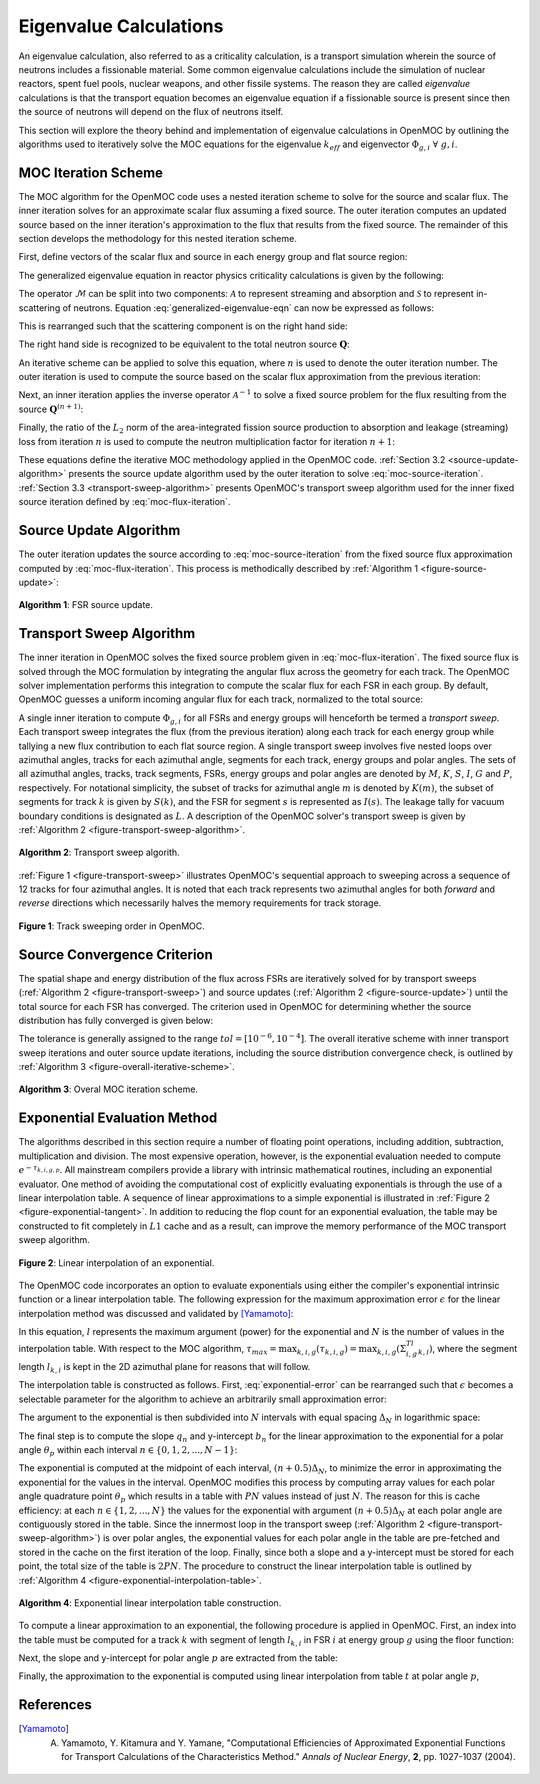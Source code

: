 .. _eigenvalue_calculations:

=======================
Eigenvalue Calculations
=======================

An eigenvalue calculation, also referred to as a criticality calculation, is a
transport simulation wherein the source of neutrons includes a fissionable material. Some common eigenvalue calculations include the simulation of nuclear reactors, spent fuel pools, nuclear weapons, and other fissile systems. The reason they are called *eigenvalue* calculations is that the transport equation becomes an eigenvalue equation if a fissionable source is present since then the source of neutrons will depend on the flux of neutrons itself.

This section will explore the theory behind and implementation of eigenvalue
calculations in OpenMOC by outlining the algorithms used to iteratively solve the MOC equations for the eigenvalue :math:`k_{eff}` and eigenvector :math:`\Phi_{g,i} \;\; \forall \; g,i`.


.. _moc-iteration-scheme:

MOC Iteration Scheme
====================

The MOC algorithm for the OpenMOC code uses a nested iteration scheme to solve for the source and scalar flux. The inner iteration solves for an approximate scalar flux assuming a fixed source. The outer iteration computes an updated source based on the inner iteration's approximation to the flux that results from the fixed source. The remainder of this section develops the methodology for this nested iteration scheme.

First, define vectors of the scalar flux and source in each energy group and flat source region:

.. math::
   :label: vector-scalar-flux

   \mathbf{\Phi} = \left[\Phi_{1,1}, \Phi_{1,2}, ..., \Phi_{1,G}, \Phi_{2,1}, ..., \Phi_{I,G}\right]^T

.. math::
   :label: vector-source

   \mathbf{Q} = \left[Q_{1,1}, Q_{1,2}, ..., Q_{1,G}, Q_{2,1}, ..., Q_{I,G}\right]^T

The generalized eigenvalue equation in reactor physics criticality calculations is given by the following:

.. math::
   :label: generalized-eigenvalue-eqn

   \mathcal{M}\mathbf{\Phi} = \frac{1}{k_{eff}}\mathcal{F}\mathbf{\Phi}

The operator :math:`\mathcal{M}` can be split into two components: :math:`\mathcal{A}` to represent streaming and absorption and :math:`\mathcal{S}` to represent in-scattering of neutrons. Equation :eq:`generalized-eigenvalue-eqn` can now be expressed as follows:

.. math::
   :label: split-generalized-eigenvalue-eqn

   \left(\mathcal{A} - \mathcal{S}\right)\mathbf{\Phi} = \frac{1}{k_{eff}}\mathcal{F}\mathbf{\Phi}

This is rearranged such that the scattering component is on the right hand side:

.. math::
   :label: rearrange-generalized-eigenvalue-eqn

   \mathcal{A}\mathbf{\Phi} = \frac{1}{k_{eff}}\mathcal{F}\mathbf{\Phi} + \mathcal{S}\mathbf{\Phi}

The right hand side is recognized to be equivalent to the total neutron source :math:`\mathbf{Q}`:

.. math::
   :label: generalized-eigenvalue-source

   \mathcal{A}\mathbf{\Phi} = \mathbf{Q}

An iterative scheme can be applied to solve this equation, where :math:`n` is used to denote the outer iteration number. The outer iteration is used to compute the source based on the scalar flux approximation from the previous iteration:

.. math::
   :label: moc-source-iteration

   \mathbf{Q}^{(n+1)} = \frac{1}{k_{eff}^{(n)}}\mathbf{F}\mathbf{\Phi}^{(n)} + \mathcal{S}\mathbf{\Phi}^{(n)}

Next, an inner iteration applies the inverse operator :math:`\mathcal{A}^{-1}` to solve a fixed source problem for the flux resulting from the source :math:`\mathbf{Q}^{(n+1)}`:

.. math::
   :label: moc-flux-iteration

   \mathbf{\Phi}^{(n+1)} = \mathcal{A}^{-1}\mathbf{Q}^{(n+1)}

Finally, the ratio of the :math:`L_2` norm of the area-integrated fission source production to absorption and leakage (streaming) loss from iteration :math:`n` is used to compute the neutron multiplication factor for iteration :math:`n+1`:

.. math::
   :label: moc-keff-iteration

   k_{eff}^{(n+1)} = \frac{||\mathcal{F}\mathbf{\Phi}^{(n+1)}||_2}{||(\mathcal{A-S})\mathbf{\Phi}^{(n+1)}||_2}

These equations define the iterative MOC methodology applied in the OpenMOC code. :ref:`Section 3.2 <source-update-algorithm>` presents the source update algorithm used by the outer iteration to solve :eq:`moc-source-iteration`. :ref:`Section 3.3 <transport-sweep-algorithm>` presents OpenMOC's transport sweep algorithm used for the inner fixed source iteration defined by :eq:`moc-flux-iteration`.


.. _source-update-algorithm:

Source Update Algorithm
=======================

The outer iteration updates the source according to :eq:`moc-source-iteration` from the fixed source flux approximation computed by :eq:`moc-flux-iteration`. This process is methodically described by :ref:`Algorithm 1 <figure-source-update>`:

.. _figure-source-update:

.. figure:: ../../img/source-update-algorithm.png
   :align: center
   :figclass: align-center
   :width: 900px

   **Algorithm 1**: FSR source update.


.. _transport-sweep-algorithm:

Transport Sweep Algorithm
=========================

The inner iteration in OpenMOC solves the fixed source problem given in :eq:`moc-flux-iteration`. The fixed source flux is solved through the MOC formulation by integrating the angular flux across the geometry for each track. The OpenMOC solver implementation performs this integration to compute the scalar flux for each FSR in each group. By default, OpenMOC guesses a uniform incoming angular flux for each track, normalized to the total source:

.. math::
   :label: incoming-angular-flux

   \forall \; k, g, p \;\;\;\;\;\;\; \Psi_{k,g,p}^{(n+1)}(0) = \frac{1}{||\mathbf{Q}^{(n)}||_{2}}

A single inner iteration to compute :math:`\Phi_{g,i}` for all FSRs and energy groups will henceforth be termed a *transport sweep*. Each transport sweep integrates the flux (from the previous iteration) along each track for each energy group while tallying a new flux contribution to each flat source region. A single transport sweep involves five nested loops over azimuthal angles, tracks for each azimuthal angle, segments for each track, energy groups and polar angles. The sets of all azimuthal angles, tracks, track segments, FSRs, energy groups and polar angles are denoted by :math:`M`, :math:`K`, :math:`S`, :math:`I`, :math:`G` and :math:`P`, respectively. For notational simplicity, the subset of tracks for azimuthal angle :math:`m` is denoted by :math:`K(m)`, the subset of segments for track :math:`k` is given by :math:`S(k)`, and the FSR for segment :math:`s` is represented as :math:`I(s)`. The leakage tally for vacuum boundary conditions is designated as :math:`L`. A description of the OpenMOC solver's transport sweep is given by :ref:`Algorithm 2 <figure-transport-sweep-algorithm>`.

.. _figure-transport-sweep-algorithm:

.. figure:: ../../img/transport-sweep-algorithm.png
   :align: center
   :figclass: align-center
   :width: 900px

   **Algorithm 2**: Transport sweep algorith.

:ref:`Figure 1 <figure-transport-sweep>` illustrates OpenMOC's sequential approach to sweeping across a sequence of 12 tracks for four azimuthal angles. It is noted that each track represents two azimuthal angles for both *forward* and *reverse* directions which necessarily halves the memory requirements for track storage.

.. _figure-transport-sweep:

.. figure:: ../../img/transport-sweep.png
   :align: center
   :figclass: align-center
   :width: 750px

   **Figure 1**: Track sweeping order in OpenMOC.


.. _source-convergence-criterion:

Source Convergence Criterion
============================

The spatial shape and energy distribution of the flux across FSRs are iteratively solved for by transport sweeps (:ref:`Algorithm 2 <figure-transport-sweep>`) and source updates (:ref:`Algorithm 2 <figure-source-update>`) until the total source for each FSR has converged. The criterion used in OpenMOC for determining whether the source distribution has fully converged is given below:

.. math::
   :label: source-convergence-criterion

   res \;\; = \;\; \frac{1}{|G||I|}\sqrt{\displaystyle\sum\limits_{i=1}^{I}\displaystyle\sum\limits_{g=1}^{G}\left(\frac{Q_{i,g}^{(n+1)} - Q_{i,g}^{(n)}}{Q_{i,g}^{(n+1)}}\right)^{2}} \;\;\;\; < \;\;\;\; tol

The tolerance is generally assigned to the range :math:`tol = [10^{-6}, 10^{-4}]`. The overall iterative scheme with inner transport sweep iterations and outer source update iterations, including the source distribution convergence check, is outlined by :ref:`Algorithm 3 <figure-overall-iterative-scheme>`.

.. _figure-overall-iterative-scheme:

.. figure:: ../../img/overall-iterative-scheme.png
   :align: center
   :figclass: align-center
   :width: 900px

   **Algorithm 3**: Overal MOC iteration scheme.


.. _exponential-evaluation:

Exponential Evaluation Method
=============================

The algorithms described in this section require a number of floating point operations, including addition, subtraction, multiplication and division. The most expensive operation, however, is the exponential evaluation needed to compute :math:`e^{-\tau_{k,i,g,p}}`. All mainstream compilers provide a library with intrinsic mathematical routines, including an exponential evaluator. One method of avoiding the computational cost of explicitly evaluating exponentials is through the use of a linear interpolation table. A sequence of linear approximations to a simple exponential is illustrated in :ref:`Figure 2 <figure-exponential-tangent>`. In addition to reducing the flop count for an exponential evaluation, the table may be constructed to fit completely in :math:`L1` cache and as a result, can improve the memory performance of the MOC transport sweep algorithm.

.. _figure-exponential-tangent:

.. figure:: ../../img/exponential-tangent.png
   :align: center
   :figclass: align-center
   :width: 500px

   **Figure 2**: Linear interpolation of an exponential.

The OpenMOC code incorporates an option to evaluate exponentials using either the compiler's exponential intrinsic function or a linear interpolation table. The following expression for the maximum approximation error :math:`\epsilon` for the linear interpolation method was discussed and validated by [Yamamoto]_:

.. math::
   :label: exponential-error

   \epsilon = \frac{1}{8}\frac{l^2}{N^2} + O\left(\frac{1}{N^2}\right) \approx \frac{1}{8}\frac{l^2}{N^2}

In this equation, :math:`l` represents the maximum argument (power) for the exponential and :math:`N` is the number of values in the interpolation table. With respect to the MOC algorithm, :math:`\tau_{max} = \displaystyle\max_{k,i,g}(\tau_{k,i,g}) = \displaystyle\max_{k,i,g}\left(\Sigma_{i,g}^Tl_{k,i}\right)`, where the segment length :math:`l_{k,i}` is kept in the 2D azimuthal plane for reasons that will follow.

The interpolation table is constructed as follows. First, :eq:`exponential-error` can be rearranged such that :math:`\epsilon` becomes a selectable parameter for the algorithm to achieve an arbitrarily small approximation error:

.. math::
   :label: exponential-num-values

   N = \frac{\tau_{max}}{\sqrt{8\epsilon}}

The argument to the exponential is then subdivided into :math:`N` intervals with equal spacing :math:`\Delta_{N}` in logarithmic space:

.. math::
   :label: exponential-spacing

   \Delta_{N} = \frac{\tau_{max}}{N}

The final step is to compute the slope :math:`q_{n}` and y-intercept :math:`b_{n}` for the linear approximation to the exponential for a polar angle :math:`\theta_{p}` within each interval :math:`n \in \{0, 1, 2, ..., N-1\}`:

.. math::
   :label: exponential-slope

   q_n = \frac{\mathrm{d}}{\mathrm{d}(\tau)}\exp\left(-\frac{\tau}{\sin\theta_p}\right)\bigg|_{\tau=(n+0.5)\Delta_{N}} = -\frac{\exp\left(-\frac{(n + 0.5)\Delta_{N}}{\sin\theta_p}\right)}{\sin\theta_{p}}

.. math::
   :label: exponential-intercept

   b_n = \exp\left(-\frac{(n+0.5)\Delta_{N}}{\sin\theta_{p}}\right)\left[1 + \frac{(n+0.5)\Delta_{N}}{\sin\theta_{p}}\right]

The exponential is computed at the midpoint of each interval, :math:`(n+0.5)\Delta_{N}`, to minimize the error in approximating the exponential for the values in the interval. OpenMOC modifies this process by computing array values for each polar angle quadrature point :math:`\theta_{p}` which results in a table with :math:`PN` values instead of just :math:`N`. The reason for this is cache efficiency: at each :math:`n \in \{1, 2, ..., N\}` the values for the exponential with argument :math:`(n+0.5)\Delta_{N}` at each polar angle are contiguously stored in the table. Since the innermost loop in the transport sweep (:ref:`Algorithm 2 <figure-transport-sweep-algorithm>`) is over polar angles, the exponential values for each polar angle in the table are pre-fetched and stored in the cache on the first iteration of the loop. Finally, since both a slope and a y-intercept must be stored for each point, the total size of the table is :math:`2PN`. The procedure to construct the linear interpolation table is outlined by :ref:`Algorithm 4 <figure-exponential-interpolation-table>`.

.. _figure-exponential-interpolation-table:

.. figure:: ../../img/exponential-interpolation-algorithm.png
   :align: center
   :figclass: align-center
   :width: 900px

   **Algorithm 4**: Exponential linear interpolation table construction.

To compute a linear approximation to an exponential, the following procedure is applied in OpenMOC. First, an index into the table must be computed for a track :math:`k` with segment of length :math:`l_{k,i}` in FSR :math:`i` at energy group :math:`g` using the floor function:

.. math::
   :label: exponential-index

   n = 2P\lfloor\frac{\Sigma^T_{i,g}l_{k,i}}{\Delta_{N}}\rfloor

Next, the slope and y-intercept for polar angle :math:`p` are extracted from the table:

.. math::
   :label: exponential-slope-lookup

   q_{n,p} = t[n+2p]

.. math::
   :label: exponential-intercept-lookup

   b_{n,p} = t[n+2p+1]

Finally, the approximation to the exponential is computed using linear interpolation from table :math:`t` at polar angle :math:`p`,

.. math::
   :label: exponential-approx

   e^{-\tau_{k,i,g,p}} \;\; \approx \;\; q_{n,p}\tau_{k,i,g,p} - b_{n,p}


References
==========

.. [Yamamoto] A. Yamamoto, Y. Kitamura and Y. Yamane, "Computational Efficiencies of Approximated Exponential Functions for Transport Calculations of the Characteristics Method." *Annals of Nuclear Energy*, **2**, pp. 1027-1037 (2004).
